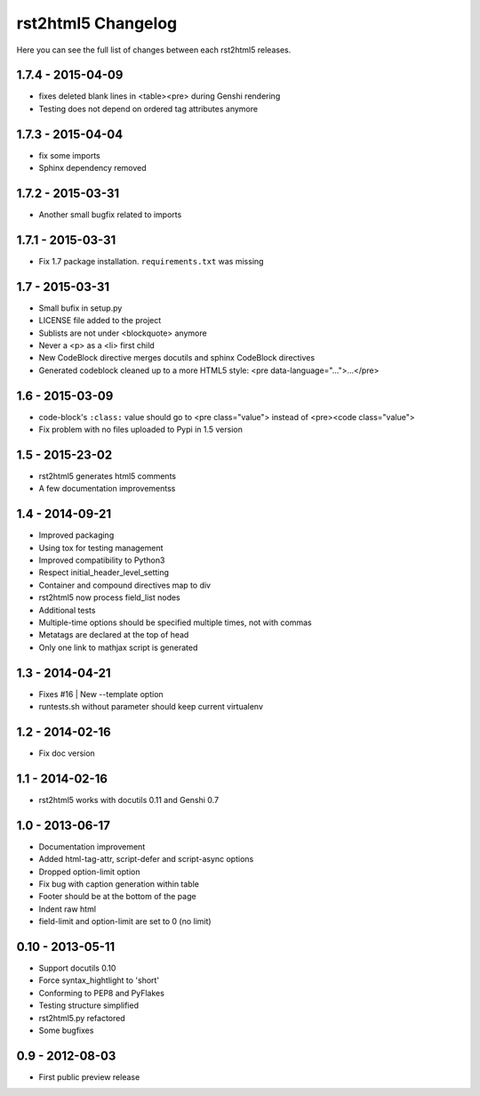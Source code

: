 ===================
rst2html5 Changelog
===================

Here you can see the full list of changes between each rst2html5 releases.

1.7.4 - 2015-04-09
==================

* fixes deleted blank lines in <table><pre> during Genshi rendering
* Testing does not depend on ordered tag attributes anymore

1.7.3 - 2015-04-04
==================

* fix some imports
* Sphinx dependency removed

1.7.2 - 2015-03-31
==================

* Another small bugfix related to imports

1.7.1 - 2015-03-31
==================

* Fix 1.7 package installation. :literal:`requirements.txt` was missing

1.7 - 2015-03-31
================

* Small bufix in setup.py
* LICENSE file added to the project
* Sublists are not under <blockquote> anymore
* Never a <p> as a <li> first child
* New CodeBlock directive merges docutils and sphinx CodeBlock directives
* Generated codeblock cleaned up to a more HTML5 style: <pre data-language="...">...</pre>

1.6 - 2015-03-09
================

* code-block's :literal:`:class:` value should go to <pre class="value"> instead of <pre><code class="value">
* Fix problem with no files uploaded to Pypi in 1.5 version


1.5 - 2015-23-02
================

* rst2html5 generates html5 comments
* A few documentation improvementss

1.4 - 2014-09-21
================

* Improved packaging
* Using tox for testing management
* Improved compatibility to Python3
* Respect initial_header_level_setting
* Container and compound directives map to div
* rst2html5 now process field_list nodes
* Additional tests
* Multiple-time options should be specified multiple times, not with commas
* Metatags are declared at the top of head
* Only one link to mathjax script is generated


1.3 - 2014-04-21
================

* Fixes #16 | New --template option
* runtests.sh without parameter should keep current virtualenv


1.2 - 2014-02-16
================

* Fix doc version


1.1 - 2014-02-16
================

* rst2html5 works with docutils 0.11 and Genshi 0.7


1.0 - 2013-06-17
================

* Documentation improvement
* Added html-tag-attr, script-defer and script-async options
* Dropped option-limit option
* Fix bug with caption generation within table
* Footer should be at the bottom of the page
* Indent raw html
* field-limit and option-limit are set to 0 (no limit)


0.10 - 2013-05-11
=================

* Support docutils 0.10
* Force syntax_hightlight to 'short'
* Conforming to PEP8 and PyFlakes
* Testing structure simplified
* rst2html5.py refactored
* Some bugfixes

0.9 - 2012-08-03
================

* First public preview release
